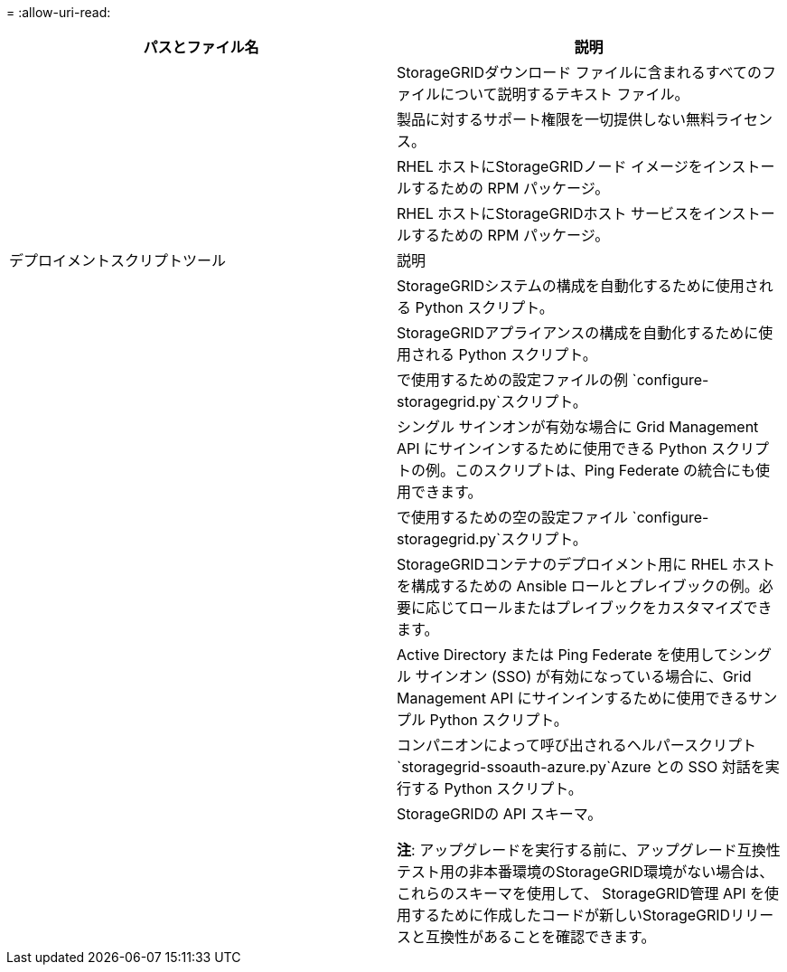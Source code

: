 = 
:allow-uri-read: 


[cols="1a,1a"]
|===
| パスとファイル名 | 説明 


| ./rpms/README  a| 
StorageGRIDダウンロード ファイルに含まれるすべてのファイルについて説明するテキスト ファイル。



| ./rpms/NLF000000.txt  a| 
製品に対するサポート権限を一切提供しない無料ライセンス。



| ./rpms/ StorageGRID-Webscale-Images-_version_-SHA.rpm  a| 
RHEL ホストにStorageGRIDノード イメージをインストールするための RPM パッケージ。



| ./rpms/ StorageGRID-Webscale-Service-_version_-SHA.rpm  a| 
RHEL ホストにStorageGRIDホスト サービスをインストールするための RPM パッケージ。



| デプロイメントスクリプトツール | 説明 


| ./rpms/configure-storagegrid.py  a| 
StorageGRIDシステムの構成を自動化するために使用される Python スクリプト。



| ./rpms/configure-sga.py  a| 
StorageGRIDアプライアンスの構成を自動化するために使用される Python スクリプト。



| ./rpms/configure-storagegrid.sample.json  a| 
で使用するための設定ファイルの例 `configure-storagegrid.py`スクリプト。



| ./rpms/storagegrid-ssoauth.py  a| 
シングル サインオンが有効な場合に Grid Management API にサインインするために使用できる Python スクリプトの例。このスクリプトは、Ping Federate の統合にも使用できます。



| ./rpms/configure-storagegrid.blank.json  a| 
で使用するための空の設定ファイル `configure-storagegrid.py`スクリプト。



| ./rpms/エクストラ/ansible  a| 
StorageGRIDコンテナのデプロイメント用に RHEL ホストを構成するための Ansible ロールとプレイブックの例。必要に応じてロールまたはプレイブックをカスタマイズできます。



| ./rpms/storagegrid-ssoauth-azure.py  a| 
Active Directory または Ping Federate を使用してシングル サインオン (SSO) が有効になっている場合に、Grid Management API にサインインするために使用できるサンプル Python スクリプト。



| ./rpms/storagegrid-ssoauth-azure.js  a| 
コンパニオンによって呼び出されるヘルパースクリプト `storagegrid-ssoauth-azure.py`Azure との SSO 対話を実行する Python スクリプト。



| ./rpms/エクストラ/api-schemas  a| 
StorageGRIDの API スキーマ。

*注*: アップグレードを実行する前に、アップグレード互換性テスト用の非本番環境のStorageGRID環境がない場合は、これらのスキーマを使用して、 StorageGRID管理 API を使用するために作成したコードが新しいStorageGRIDリリースと互換性があることを確認できます。

|===
